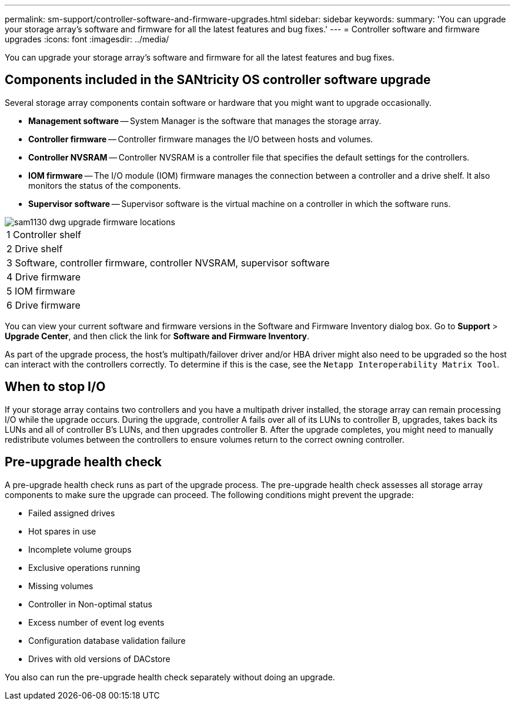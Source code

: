 ---
permalink: sm-support/controller-software-and-firmware-upgrades.html
sidebar: sidebar
keywords: 
summary: 'You can upgrade your storage array’s software and firmware for all the latest features and bug fixes.'
---
= Controller software and firmware upgrades
:icons: font
:imagesdir: ../media/

[.lead]
You can upgrade your storage array's software and firmware for all the latest features and bug fixes.

== Components included in the SANtricity OS controller software upgrade

Several storage array components contain software or hardware that you might want to upgrade occasionally.

* *Management software* -- System Manager is the software that manages the storage array.
* *Controller firmware* -- Controller firmware manages the I/O between hosts and volumes.
* *Controller NVSRAM* -- Controller NVSRAM is a controller file that specifies the default settings for the controllers.
* *IOM firmware* -- The I/O module (IOM) firmware manages the connection between a controller and a drive shelf. It also monitors the status of the components.
* *Supervisor software* -- Supervisor software is the virtual machine on a controller in which the software runs.

image::../media/sam1130-dwg-upgrade-firmware-locations.gif[]

|===
a|
1   Controller shelf
a|
2   Drive shelf
a|
3   Software, controller firmware, controller NVSRAM, supervisor software
a|
4   Drive firmware
a|
5   IOM firmware
a|
6   Drive firmware
|===
You can view your current software and firmware versions in the Software and Firmware Inventory dialog box. Go to *Support* > *Upgrade Center*, and then click the link for *Software and Firmware Inventory*.

As part of the upgrade process, the host's multipath/failover driver and/or HBA driver might also need to be upgraded so the host can interact with the controllers correctly. To determine if this is the case, see the `Netapp Interoperability Matrix Tool`.

== When to stop I/O

If your storage array contains two controllers and you have a multipath driver installed, the storage array can remain processing I/O while the upgrade occurs. During the upgrade, controller A fails over all of its LUNs to controller B, upgrades, takes back its LUNs and all of controller B's LUNs, and then upgrades controller B. After the upgrade completes, you might need to manually redistribute volumes between the controllers to ensure volumes return to the correct owning controller.

== Pre-upgrade health check

A pre-upgrade health check runs as part of the upgrade process. The pre-upgrade health check assesses all storage array components to make sure the upgrade can proceed. The following conditions might prevent the upgrade:

* Failed assigned drives
* Hot spares in use
* Incomplete volume groups
* Exclusive operations running
* Missing volumes
* Controller in Non-optimal status
* Excess number of event log events
* Configuration database validation failure
* Drives with old versions of DACstore

You also can run the pre-upgrade health check separately without doing an upgrade.
